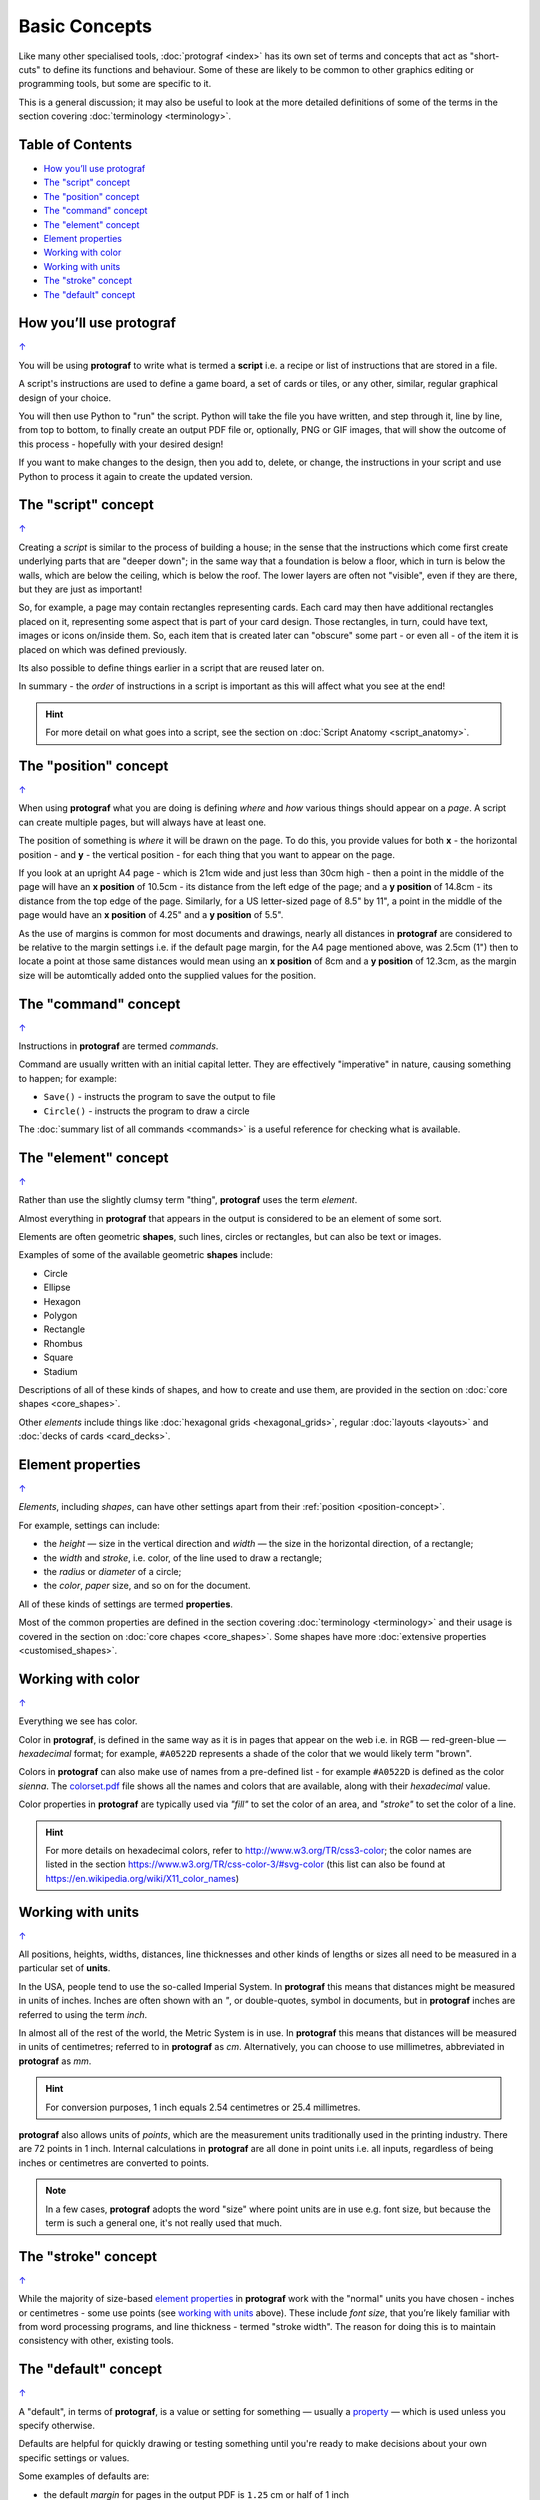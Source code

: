 ==============
Basic Concepts
==============

.. |dash| unicode:: U+2014 .. EM DASH SIGN

Like many other specialised tools, :doc:`protograf <index>` has its
own set of terms and concepts that act as "short-cuts" to define
its functions and behaviour. Some of these are likely to be common to
other graphics editing or programming tools, but some are specific to it.

This is a general discussion; it may also be useful to look at the more
detailed definitions of some of the terms in the section covering
:doc:`terminology <terminology>`.

.. _table-of-contents:

Table of Contents
=================

- `How you’ll use protograf`_
- `The "script" concept`_
- `The "position" concept`_
- `The "command" concept`_
- `The "element" concept`_
- `Element properties`_
- `Working with color`_
- `Working with units`_
- `The "stroke" concept`_
- `The "default" concept`_


How you’ll use protograf
========================
`↑ <table-of-contents_>`_

You will be using **protograf** to write what is termed a **script**
i.e. a recipe or list of instructions that are stored in a file.

A script's instructions are used to define a game board, a set of cards
or tiles, or any other, similar, regular graphical design of your choice.

You will then use Python to "run" the script. Python will take the file
you have written, and step through it, line by line, from top to bottom,
to finally create an output PDF file or, optionally, PNG or GIF images,
that will show the outcome of this process - hopefully with your desired
design!

If you want to make changes to the design, then you add to, delete, or
change, the instructions in your script and use Python to process it
again to create the updated version.

.. _script-concept:

The "script" concept
====================
`↑ <table-of-contents_>`_

Creating a *script* is similar to the process of building a house; in
the sense that the instructions which come first create underlying parts
that are "deeper down"; in the same way that a foundation is below a
floor, which in turn is below the walls, which are below the ceiling,
which is below the roof. The lower layers are often not "visible", even
if they are there, but they are just as important!

So, for example, a page may contain rectangles representing cards. Each
card may then have additional rectangles placed on it, representing some
aspect that is part of your card design. Those rectangles, in turn,
could have text, images or icons on/inside them. So, each item that is
created later can "obscure" some part - or even all - of the item it is placed
on which was defined previously.

Its also possible to define things earlier in a script that are reused
later on.

In summary - the *order* of instructions in a script is important as this
will affect what you see at the end!

.. HINT::

   For more detail on what goes into a script, see the section on
   :doc:`Script Anatomy <script_anatomy>`.

.. _position-concept:

The "position" concept
======================
`↑ <table-of-contents_>`_

When using **protograf** what you are doing is defining *where* and
*how* various things should appear on a *page*. A script can create multiple
pages, but will always have at least one.

The position of something is *where* it will be drawn on the page. To do
this, you provide values for both **x** - the horizontal position - and
**y** - the vertical position - for each thing that you want to appear
on the page.

If you look at an upright A4 page - which is 21cm wide and just less
than 30cm high - then a point in the middle of the page will have an **x
position** of 10.5cm - its distance from the left edge of the page; and
a **y position** of 14.8cm - its distance from the top edge of the
page. Similarly, for a US letter-sized page of 8.5" by 11", a point in
the middle of the page would have an **x position** of 4.25" and a **y
position** of 5.5".

As the use of margins is common for most documents and drawings, nearly all
distances in **protograf** are considered to be relative to the margin
settings i.e. if the default page margin, for the A4 page mentioned above,
was 2.5cm (1") then to locate a point at those same distances would mean
using an **x position** of 8cm and a **y position** of 12.3cm, as the margin
size will be automtically added onto the supplied values for the position.

.. _command-concept:

The "command" concept
=====================
`↑ <table-of-contents_>`_

Instructions in **protograf** are termed *commands*.

Command are usually written with an initial capital letter. They are effectively
"imperative" in nature, causing something to happen; for example:

- ``Save()`` - instructs the program to save the output to file
- ``Circle()`` - instructs the program to draw a circle

The :doc:`summary list of all commands <commands>` is a useful reference
for checking what is available.

.. _element-concept:

The "element" concept
=====================
`↑ <table-of-contents_>`_

Rather than use the slightly clumsy term "thing", **protograf** uses
the term *element*.

Almost everything in **protograf** that appears in the output is
considered to be an element of some sort.

Elements are often geometric **shapes**, such lines, circles or rectangles,
but can also be text or images.

Examples of some of the available geometric **shapes** include:

-  Circle
-  Ellipse
-  Hexagon
-  Polygon
-  Rectangle
-  Rhombus
-  Square
-  Stadium

Descriptions of all of these kinds of shapes, and how to create and use them,
are provided in the section on :doc:`core shapes <core_shapes>`.

Other *elements* include things like :doc:`hexagonal grids <hexagonal_grids>`,
regular :doc:`layouts <layouts>` and :doc:`decks of cards <card_decks>`.

.. _element-properties:

Element properties
==================
`↑ <table-of-contents_>`_

*Elements*, including *shapes*, can have other settings apart from their
:ref:`position <position-concept>`.

For example, settings can include:

- the *height* |dash| size in the vertical direction and *width* |dash| the
  size in the horizontal direction, of a rectangle;
- the *width* and *stroke*, i.e. color, of the line used to draw a rectangle;
- the *radius* or *diameter* of a circle;
- the  *color*, *paper* size, and so on for the document.

All of these kinds of settings are termed **properties**.

Most of the common properties are defined in the section covering
:doc:`terminology <terminology>` and their usage is covered in
the section on :doc:`core chapes <core_shapes>`.  Some shapes have
more :doc:`extensive properties  <customised_shapes>`.

.. _basic-color:

Working with color
==================
`↑ <table-of-contents_>`_

Everything we see has color.

Color in **protograf**, is defined in the same way as it is in pages
that appear on the web i.e. in RGB |dash| red-green-blue |dash| *hexadecimal*
format; for example, ``#A0522D`` represents a shade of the color that we
would likely term "brown".

Colors in **protograf** can also make use of names from a pre-defined
list - for example ``#A0522D`` is defined as the color *sienna*. The
`colorset.pdf <https://github.com/gamesbook/protograf/blob/master/examples/colorset.pdf>`_
file shows all the names and colors that are available, along with their
*hexadecimal* value.

Color properties in **protograf** are typically used via *"fill"* to
set the color of an area, and *"stroke"* to set the color of a line.

.. HINT::

   For more details on hexadecimal colors, refer to
   http://www.w3.org/TR/css3-color; the color names are listed in the
   section https://www.w3.org/TR/css-color-3/#svg-color (this list can
   also be found at https://en.wikipedia.org/wiki/X11_color_names)

.. _basic-units:

Working with units
==================
`↑ <table-of-contents_>`_

All positions, heights, widths, distances, line thicknesses and other
kinds of lengths or sizes all need to be measured in a particular set of
**units**.

In the USA, people tend to use the so-called Imperial System. In
**protograf** this means that distances might be measured in units of
inches. Inches are often shown with an *"*, or double-quotes, symbol
in documents, but in **protograf** inches are referred to using the
term *inch*.

In almost all of the rest of the world, the Metric System is in use. In
**protograf** this means that distances will be measured in units of
centimetres; referred to in **protograf** as *cm*. Alternatively, you
can choose to use millimetres, abbreviated in **protograf** as *mm*.

.. HINT::

   For conversion purposes, 1 inch equals 2.54 centimetres or 25.4
   millimetres.

**protograf** also allows units of *points*, which are the measurement
units traditionally used in the printing industry. There are 72 points
in 1 inch. Internal calculations in **protograf** are all done in
point units i.e. all inputs, regardless of being inches or centimetres
are converted to points.

.. NOTE::

   In a few cases, **protograf** adopts the word "size" where point units are
   in use e.g. font size, but because the term is such a general one,  it's
   not really used that much.

.. _stroke-concept:

The "stroke" concept
====================
`↑ <table-of-contents_>`_

While the majority of size-based `element properties`_ in **protograf**
work with the "normal" units you have chosen - inches or centimetres - some use
points (see `working with units`_ above). These include *font size*, that you’re
likely familiar with from word processing programs, and line thickness - termed
"stroke width". The reason for doing this is to maintain consistency with other,
existing tools.

.. _default-concept:

The "default" concept
=====================
`↑ <table-of-contents_>`_

A "default", in terms of **protograf**, is a value or setting for
something |dash| usually a `property <element properties_>`_ |dash| which is used
unless you specify otherwise.

Defaults are helpful for quickly drawing or testing something until you're ready
to make decisions about your own specific settings or values.

Some examples of defaults are:

-  the default *margin* for pages in the output PDF is ``1.25`` cm
   or half of 1 inch
-  the default *paper* size for pages in the output PDF is ``A4`` |dash| similar
   to the US Letter size
-  the default *units* are centimetres (*cm*)
-  the default *x* and *y* positions are each ``1`` (one) - with default
   units that equals 1cm
-  the default line *length* is ``1`` (one) - with default units that is 1cm
-  the default line *stroke width* is ``1`` point - that corresponds to
   1/72 inches (or 0.353 mm)
-  the default line *stroke* color is ``black`` - which has a hexadecimal
   value of ``#000000``
-  the default area *fill* color is ``white`` - which has a hexadecimal
   value of ``#FFFFFF``
-  the default *font* is ``Helvetica``, with a size (height) of ``12`` points
   and a stroke color of ``black``
